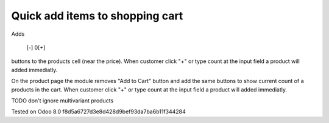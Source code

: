 Quick add items to shopping cart
================================

Adds

    [-] 0[+]

buttons to the products cell (near the price). When customer click "+"
or type count at the input field a product will added immediatly.

On the product page the module removes "Add to Cart" button and add
the same buttons to show current count of a products in the cart. When
customer click "+" or type count at the input field a product will
added immediatly.

TODO don't ignore multivariant products

Tested on Odoo 8.0 f8d5a6727d3e8d428d9bef93da7ba6b11f344284
